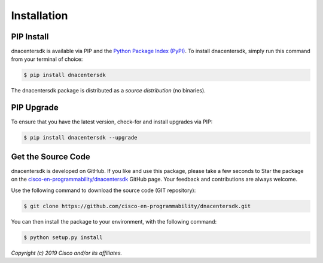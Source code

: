 .. _Installation:

============
Installation
============


.. _Install:

PIP Install
-----------

dnacentersdk is available via PIP and the `Python Package Index (PyPI)`_.  To
install dnacentersdk, simply run this command from your terminal of choice:

.. code-block:: bash

    $ pip install dnacentersdk

The dnacentersdk package is distributed as a *source distribution* (no
binaries).


.. _Upgrade:

PIP Upgrade
-----------

To ensure that you have the latest version, check-for and install upgrades via
PIP:

.. code-block:: bash

    $ pip install dnacentersdk --upgrade


.. _Source Code:

Get the Source Code
-------------------

dnacentersdk is developed on GitHub.  If you like and use this package,
please take a few seconds to Star the package on
the `cisco-en-programmability/dnacentersdk`_ GitHub page.  Your feedback and
contributions are always welcome.

Use the following command to download the source code (GIT repository):

.. code-block:: bash

    $ git clone https://github.com/cisco-en-programmability/dnacentersdk.git

You can then install the package to your environment, with the following
command:

.. code-block:: bash

    $ python setup.py install


*Copyright (c) 2019 Cisco and/or its affiliates.*


.. _Python Package Index (PyPI): https://pypi.python.org/pypi/dnacentersdk
.. _cisco-en-programmability/dnacentersdk: https://github.com/cisco-en-programmability/dnacentersdk
